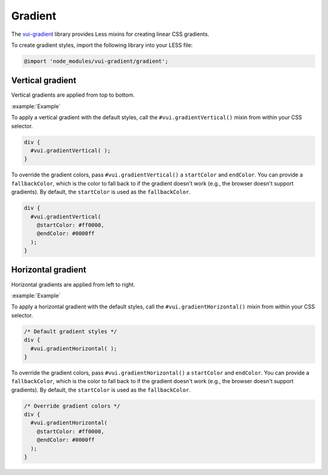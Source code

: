 ##################
Gradient
##################

The `vui-gradient <https://www.npmjs.com/browse/keyword/vui>`_ library provides Less mixins for creating linear CSS gradients.

To create gradient styles, import the following library into your LESS file:

.. code-block:: css

  @import 'node_modules/vui-gradient/gradient';

*******************
Vertical gradient
*******************
Vertical gradients are applied from top to bottom.

:example:`Example`

.. raw:: html
    
  <div class="gradientv" style="height:75px; border: 1px solid #ddd;">
    <p style="text-align: center;">Vertical gradient</p>
  </div>

To apply a vertical gradient with the default styles, call the ``#vui.gradientVertical()`` mixin from within your CSS selector. 

.. code-block:: css

  div {
    #vui.gradientVertical( );
  }

To override the gradient colors, pass ``#vui.gradientVertical()`` a ``startColor`` and ``endColor``. You can provide a ``fallbackColor``, which is the color to fall back to if the gradient doesn't work (e.g., the browser doesn't support gradients).  By default, the ``startColor`` is used as the  ``fallbackColor``.

.. code-block:: css

  div {
    #vui.gradientVertical(
      @startColor: #ff0000,
      @endColor: #0000ff
    );
  }
 
**********************
Horizontal gradient
**********************
Horizontal gradients are applied from left to right.

:example:`Example`

.. raw:: html
    
  <div class="gradienth" style="height:75px; border: 1px solid #ddd;">
    <p style="text-align: center;">Horizontal gradient</p>
  </div>

To apply a horizontal gradient with the default styles, call the ``#vui.gradientHorizontal()`` mixin from within your CSS selector. 

.. code-block:: css

  /* Default gradient styles */
  div {
    #vui.gradientHorizontal( );
  }

To override the gradient colors, pass ``#vui.gradientHorizontal()`` a ``startColor`` and ``endColor``. You can provide a ``fallbackColor``, which is the color to fall back to if the gradient doesn't work (e.g., the browser doesn't support gradients).  By default, the ``startColor`` is used as the  ``fallbackColor``.

.. code-block:: css

  /* Override gradient colors */
  div {
    #vui.gradientHorizontal(
      @startColor: #ff0000,
      @endColor: #0000ff
    );
  }